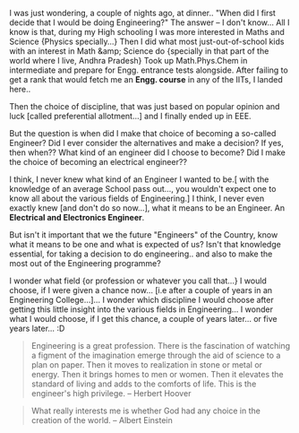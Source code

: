 #+BEGIN_COMMENT
.. title: Unchosen Choices??!
.. date: 2007-05-02 08:30:00
.. tags: blab, life
.. slug: unchosen-choices
#+END_COMMENT




I was just wondering, a couple of nights ago, at dinner.. "When
did I first decide that I would be doing Engineering?" The answer
-- I don't know...  All I know is that, during my High schooling I
was more interested in Maths and Science {Physics specially...}
Then I did what most just-out-of-school kids with an interest in
Math &amp; Science do {specially in that part of the world where I
live, Andhra Pradesh} Took up Math.Phys.Chem in intermediate and
prepare for Engg. entrance tests alongside. After failing to get a
rank that would fetch me an *Engg. course* in any of the IITs, I
landed here..

Then the choice of discipline, that was just based on popular
opinion and luck [called preferential allotment...] and I finally
ended up in EEE.

But the question is when did I make that choice of becoming a
so-called Engineer? Did I ever consider the alternatives and make
a decision? If yes, then when?? What kind of an engineer did I
choose to become? Did I make the choice of becoming an electrical
engineer??

I think, I never knew what kind of an Engineer I wanted to be.[
with the knowledge of an average School pass out..., you wouldn't
expect one to know all about the various fields of Engineering.] I
think, I never even exactly knew [and don't do so now...], what it
means to be an Engineer. An *Electrical and Electronics Engineer*.

But isn't it important that we the future "Engineers" of the
Country, know what it means to be one and what is expected of us?
Isn't that knowledge essential, for taking a decision to do
engineering.. and also to make the most out of the Engineering
programme?

I wonder what field {or profession or whatever you call that...} I
would choose, if I were given a chance now... [i.e after a couple
of years in an Engineering College...]... I wonder which
discipline I would choose after getting this little insight into
the various fields in Engineering... I wonder what I would choose,
if I get this chance, a couple of years later... or five years
later... :D

#+begin_quote
Engineering is a great profession. There is the fascination of
watching a figment of the imagination emerge through the aid of
science to a plan on paper. Then it moves to realization in stone
or metal or energy. Then it brings homes to men or women. Then it
elevates the standard of living and adds to the comforts of
life. This is the engineer's high privilege. -- Herbert Hoover
#+end_quote

#+begin_quote
What really interests me is whether God had any choice in the
creation of the world. -- Albert Einstein
#+end_quote
